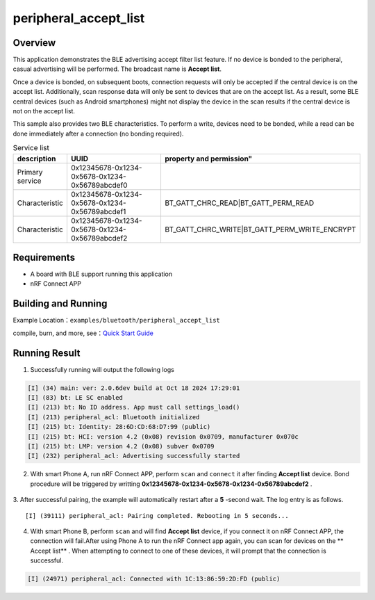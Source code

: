 .. _ble_peripheral_accept_list_sample_en:

peripheral_accept_list
#######################

Overview
********

This application demonstrates the BLE advertising accept filter list feature.
If no device is bonded to the peripheral, casual advertising will be performed.
The broadcast name is **Accept list**.

Once a device is bonded, on subsequent boots, connection requests will only be
accepted if the central device is on the accept list. Additionally, scan response
data will only be sent to devices that are on the accept list. As a result, some
BLE central devices (such as Android smartphones) might not display the device
in the scan results if the central device is not on the accept list.

This sample also provides two BLE characteristics. To perform a write, devices need
to be bonded, while a read can be done immediately after a connection
(no bonding required).

.. csv-table:: Service list
    :header: "description", "UUID", property and permission"
    :widths: 15, 70, 15

    "Primary service", "0x12345678-0x1234-0x5678-0x1234-0x56789abcdef0", " "
    "Characteristic ", "0x12345678-0x1234-0x5678-0x1234-0x56789abcdef1", "BT_GATT_CHRC_READ|BT_GATT_PERM_READ"
    "Characteristic ", "0x12345678-0x1234-0x5678-0x1234-0x56789abcdef2", "BT_GATT_CHRC_WRITE|BT_GATT_PERM_WRITE_ENCRYPT"
	

Requirements
************

* A board with BLE support running this application
* nRF Connect APP

Building and Running
********************

Example Location：``examples/bluetooth/peripheral_accept_list``

compile, burn, and more, see：`Quick Start Guide <https://doc.winnermicro.net/w800/en/latest/get_started/index.html>`_

Running Result
**************

1. Successfully running will output the following logs

.. code-block:: console

	[I] (34) main: ver: 2.0.6dev build at Oct 18 2024 17:29:01
	[I] (83) bt: LE SC enabled
	[I] (213) bt: No ID address. App must call settings_load()
	[I] (213) peripheral_acl: Bluetooth initialized
	[I] (215) bt: Identity: 28:6D:CD:68:D7:99 (public)
	[I] (215) bt: HCI: version 4.2 (0x08) revision 0x0709, manufacturer 0x070c
	[I] (215) bt: LMP: version 4.2 (0x08) subver 0x0709
	[I] (232) peripheral_acl: Advertising successfully started
	
2. With smart Phone A, run nRF Connect APP, perform ``scan`` and ``connect`` it after finding **Accept list** device. 
   Bond procedure will be triggered by writting  **0x12345678-0x1234-0x5678-0x1234-0x56789abcdef2** .

.. figure:: assert/accept_list.svg
    :align: center

3. After successful pairing, the example will automatically restart after a **5** -second wait. The log entry is as follows.
::

	[I] (39111) peripheral_acl: Pairing completed. Rebooting in 5 seconds...

4. With smart Phone B, perform ``scan`` and will find **Accept list** device, if you connect it on nRF Connect APP, the connection will fail.After using Phone A to run the nRF Connect app again, you can scan for devices on the ** Accept list** . When attempting to connect to one of these devices, it will prompt that the connection is successful.
 
.. code-block:: console

	[I] (24971) peripheral_acl: Connected with 1C:13:86:59:2D:FD (public)